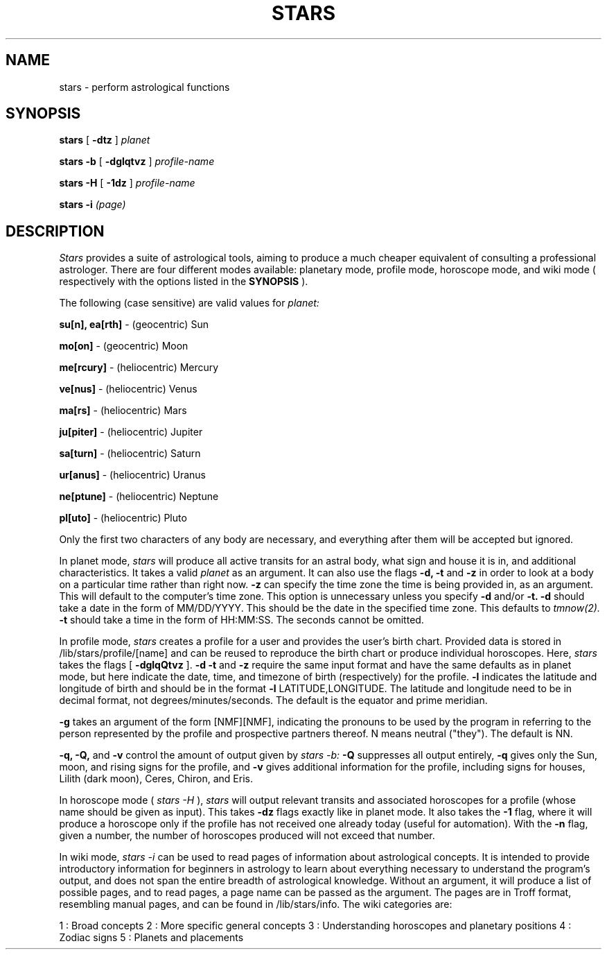 .TH STARS 1
.SH NAME
stars \- perform astrological functions
.SH SYNOPSIS
.B stars
[
.B -dtz
]
.I planet
.BR
 
.BR
.B stars -b
[
.B -dglqtvz
]
.I profile-name
.BR
 
.BR
.B stars -H
[
.B -1dz
]
.I profile-name
.BR
 
.BR
.B stars -i
.I (page)

.SH DESCRIPTION
.I Stars
provides a suite of astrological tools, aiming to produce a much cheaper equivalent of consulting a professional astrologer. 
There are four different modes available: planetary mode, profile mode, horoscope mode, and wiki mode (
respectively with the options listed in the 
.B SYNOPSIS
).
.BR
 
.BR
The following (case sensitive) are valid values for
.I planet:
.BR
 
.BR
.B su[n], ea[rth]
- (geocentric) Sun
.BR
 
.BR
.B mo[on]
- (geocentric) Moon
.BR
 
.BR
.B me[rcury]
- (heliocentric) Mercury
.BR
 
.BR
.B ve[nus]
- (heliocentric) Venus
.BR
 
.BR
.B ma[rs]
- (heliocentric) Mars
.BR
 
.BR
.B ju[piter]
- (heliocentric) Jupiter
.BR
 
.BR
.B sa[turn]
- (heliocentric) Saturn
.BR
 
.BR
.B ur[anus]
- (heliocentric) Uranus
.BR
 
.BR
.B ne[ptune]
- (heliocentric) Neptune
.BR
 
.BR
.B pl[uto]
- (heliocentric) Pluto
.BR

.BR
Only the first two characters of any body are necessary, and everything after them will be accepted but ignored.
.BR
 
.BR
In planet mode,
.I stars
will produce all active transits for an astral body, what sign and house it is in, and additional characteristics. It takes a valid
.I planet
as an argument.
It can also use the flags
.B -d, -t
and
.B -z
in order to look at a body on a particular time rather than right now.
.B -z
can specify the time zone the time is being provided in, as an argument. 
This will default to the computer's time zone. 
This option is unnecessary unless you specify 
.B -d
and/or 
.B -t.
.B -d
should take a date in the form of MM/DD/YYYY. 
This should be the date in the specified time zone.
This defaults to
.I tmnow(2).
.B -t
should take a time in the form of HH:MM:SS.
The seconds cannot be omitted.
.BR
 
.BR
In profile mode,
.I stars
creates a profile for a user and provides the user's birth chart. 
Provided data is stored in /lib/stars/profile/[name] and can be reused to reproduce the birth chart or produce individual horoscopes.
Here,
.I stars
takes the flags [
.B -dglqQtvz
].
.B -d
.B -t
and
.B -z
require the same input format and have the same defaults as in planet mode, but here indicate the date, time, and timezone of birth (respectively) for the profile.
.B -l
indicates the latitude and longitude of birth and should be in the format
.B -l
LATITUDE,LONGITUDE.
The latitude and longitude need to be in decimal format, not degrees/minutes/seconds. The default is the equator and prime meridian.
.BR
 
.BR
.B -g
takes an argument of the form [NMF][NMF], indicating the pronouns to be used by the program in referring to the person represented by the profile and prospective partners thereof.
N means neutral ("they").
The default is NN.
.BR
 
.BR
.B -q,
.B -Q,
and
.B -v
control the amount of output given by
.I stars -b:
.B -Q
suppresses all output entirely,
.B -q
gives only the Sun, moon, and rising signs for the profile, and
.B -v
gives additional information for the profile, including signs for houses, Lilith (dark moon), Ceres, Chiron, and Eris.
.BR
 
.BR
In horoscope mode (
.I stars -H
),
.I stars
will output relevant transits and associated horoscopes for a profile (whose name should be given as input).
This takes
.B -dz
flags exactly like in planet mode.
It also takes the
.B -1
flag, where it will produce a horoscope only if the profile has not received one already today (useful for automation).
With the
.B -n
flag, given a number, the number of horoscopes produced will not exceed that number.
.BR
 
.BR
In wiki mode,
.I stars -i
can be used to read pages of information about astrological concepts.
It is intended to provide introductory information for beginners in astrology to learn about everything necessary to understand the program's output, and does not span the entire breadth of astrological knowledge.
Without an argument, it will produce a list of possible pages, and to read pages, a page name can be passed as the argument.
The pages are in Troff format, resembling manual pages, and can be found in /lib/stars/info.
The wiki categories are:
.BR
 
.BR
1 : Broad concepts
2 : More specific general concepts
3 : Understanding horoscopes and planetary positions
4 : Zodiac signs
5 : Planets and placements

